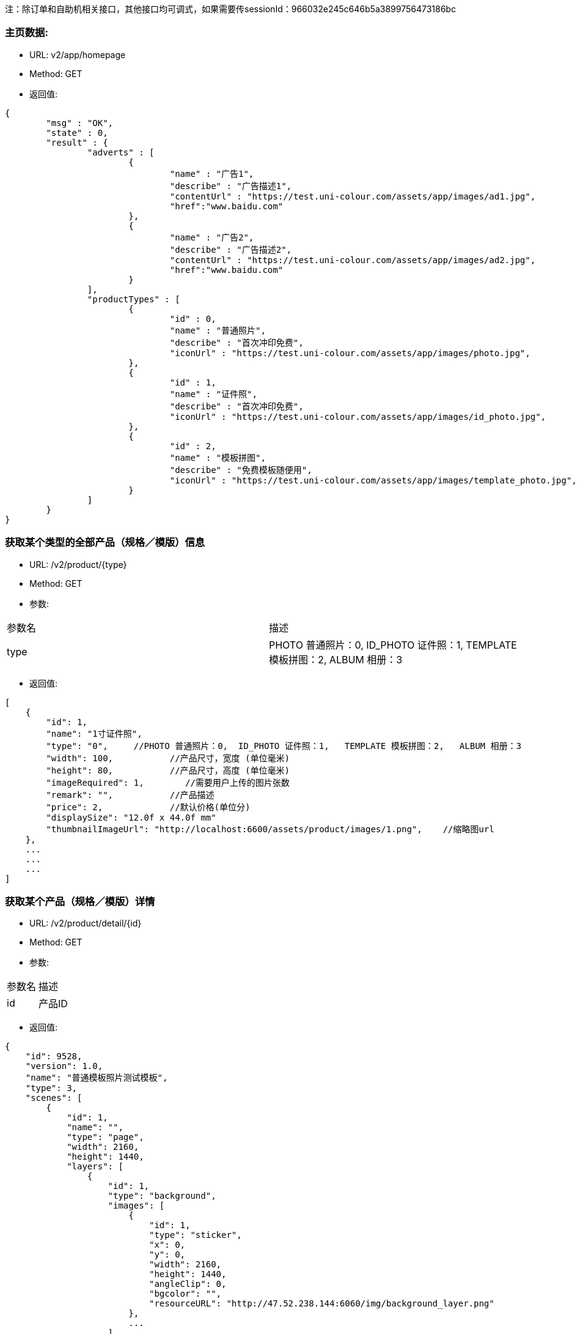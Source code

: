 注：除订单和自助机相关接口，其他接口均可调式，如果需要传sessionId：966032e245c646b5a3899756473186bc

=== 主页数据:
- URL:  v2/app/homepage
- Method: GET
- 返回值:

----
{
        "msg" : "OK",
        "state" : 0,
        "result" : {
                "adverts" : [
                        {
                                "name" : "广告1",
                                "describe" : "广告描述1",
                                "contentUrl" : "https://test.uni-colour.com/assets/app/images/ad1.jpg",
                                "href":"www.baidu.com"
                        },
                        {
                                "name" : "广告2",
                                "describe" : "广告描述2",
                                "contentUrl" : "https://test.uni-colour.com/assets/app/images/ad2.jpg",
                                "href":"www.baidu.com"
                        }
                ],
                "productTypes" : [
                        {
                                "id" : 0,
                                "name" : "普通照片",
                                "describe" : "首次冲印免费",
                                "iconUrl" : "https://test.uni-colour.com/assets/app/images/photo.jpg",
                        },
                        {
                                "id" : 1,
                                "name" : "证件照",
                                "describe" : "首次冲印免费",
                                "iconUrl" : "https://test.uni-colour.com/assets/app/images/id_photo.jpg",
                        },
                        {
                                "id" : 2,
                                "name" : "模板拼图",
                                "describe" : "免费模板随便用",
                                "iconUrl" : "https://test.uni-colour.com/assets/app/images/template_photo.jpg",
                        }
                ]
        }
}

----

=== 获取某个类型的全部产品（规格／模版）信息
- URL:  /v2/product/{type}
- Method: GET
- 参数:
|==========================================================
|参数名           |描述
|type   |PHOTO 普通照片：0,  ID_PHOTO 证件照：1,   TEMPLATE 模板拼图：2,   ALBUM 相册：3
|==========================================================

- 返回值:
----
[
    {
        "id": 1,
        "name": "1寸证件照",
        "type": "0",     //PHOTO 普通照片：0,  ID_PHOTO 证件照：1,   TEMPLATE 模板拼图：2,   ALBUM 相册：3
        "width": 100,           //产品尺寸，宽度 (单位毫米)
        "height": 80,           //产品尺寸，高度 (单位毫米)
        "imageRequired": 1,        //需要用户上传的图片张数
        "remark": "",           //产品描述
        "price": 2,             //默认价格(单位分)
        "displaySize": "12.0f x 44.0f mm"
        "thumbnailImageUrl": "http://localhost:6600/assets/product/images/1.png",    //缩略图url
    },
    ...
    ...
    ...
]

----

=== 获取某个产品（规格／模版）详情
- URL:  /v2/product/detail/{id}
- Method: GET
- 参数:
|==========================================================
|参数名           |描述
|id   |产品ID
|==========================================================

- 返回值:
----
{
    "id": 9528,
    "version": 1.0,
    "name": "普通模板照片测试模板",
    "type": 3,
    "scenes": [
        {
            "id": 1,
            "name": "",
            "type": "page",
            "width": 2160,
            "height": 1440,
            "layers": [
                {
                    "id": 1,
                    "type": "background",
                    "images": [
                        {
                            "id": 1,
                            "type": "sticker",
                            "x": 0,
                            "y": 0,
                            "width": 2160,
                            "height": 1440,
                            "angleClip": 0,
                            "bgcolor": "",
                            "resourceURL": "http://47.52.238.144:6060/img/background_layer.png"
                        },
                        ...
                    ]
                },
                ...
            ]
        }
    ]
}

----



=== 根据二维码查找自助机


- URL: /v2/printStation/findByQrCode
- Method: GET
- 参数:
|==========================================================
|参数名       |描述
|qrCode      |小程序扫到的自助机二维码
|==========================================================

- 返回值:

----

        {
				"state" : 0,
				"msg" : null,
                "result": {
                      "id": 1,
                      "address": "北京市海淀区大柳树路17号富海中心2号富海大厦509",
                      "wxQrCode": "https://test.uni-colour.com/printStation/1",
                      "longitude": 116.33511,         //自助机位置经度
                      "latitude": 39.95392,           //自助机位置维度
                      "positionId": xx,               //店面id
                      "companyId": xx,                //投放商id
                      "status": x,                    //状态 (0: 正常, 1: 离线, 2: 故障, 3: 打印耗材用完)
                      "products": [
                              {
                                  "id": 1,                //产品ID
                                  "name": "1寸照片",
                                  "type": 1,              //产品类型 0: 普通照片, 1: 证件照, 2: 模板拼图
                                  "price": 1            //价格 (分)
                              }
                              ...
                          ]
                }
        }

----


=== 获取最近的自助机
- URL:  /v2/printStation/nearest
- Method: GET
- 参数:
|==========================================================
|参数名      |描述
|longitude  |位置精度(double)
|latitude   |位置纬度(double)
|==========================================================

- 返回值:
----
        {
				"state" : 0,
				"msg" : null,
                "result": {
                    "id": x,
                    "name": "xxx",
                    "address": "xxxxx",
                    "longitude": xxxxx,
                    "latitude": xxxx,
                    "positionId": xx,               //店面id
                    "companyId": xx,                //投放商id
                    "transportation": "xxxxxxxxxxxxxxxxxxxxxxxxxxxxxxxxxxxxxxxxxxxxx",  //交通信息
                    "distance": xxx,              //距离指定经纬度的距离，单位米
                    "images" : [
                        "https://xxx.xxxxxxxxxxxxxxxx",
                        "https://xxx.xxxxxxxxxxxxxxxx",
                        "https://xxx.xxxxxxxxxxxxxxxx"
                    ]
                }
        }
----

==== 返回用户优惠券列表
- URL: /v2/coupons
- Method: Get
- 参数:
|==========================================================
|参数名         |描述
|sessionId      |登录返回的sessionId
|==========================================================

- 返回值:

----
           {
                "state" : 0,
                "msg" : null,
                "result": [
                    {
                        "id": 1,                 //优惠券id
                        "name": "xxxxxxxxxx",    //名称
                        "code": "xxxxxxx"        //编码
                        "begin": "yyyy-MM-dd HH",  //生效日期时间，精确到小时
                        "expire": "yyyy-MM-dd HH", //失效日期时间，精确到小时
                        "minExpense": 1000,             //使用优惠券所需要的最小金额（分）
                        "discount": 200,                 //折扣金额（分）
                        "isValid": 1              //1:可用；2：不可用
                    },
                    ...
               ]
           }
----

==== 返回用户该比订单可用优惠券列表
- URL: /v2/coupons/order
- Method: GET
- 参数:
|==========================================================
|参数名         |描述
|sessionId      |登录返回的sessionId
|printStationId |自助机id
|productId |产品id
|totalFee |订单金额
|==========================================================

- 返回值:

----
           {
                "state" : 0,
                "msg" : null,
                "result": [
                    {
                        "id": 1,                 //优惠券id
                        "name": "xxxxxxxxxx",    //名称
                        "code": "xxxxxxx"        //编码
                        "begin": "yyyy-MM-dd HH",  //生效日期时间，精确到小时
                        "expire": "yyyy-MM-dd HH", //失效日期时间，精确到小时
                        "minExpense": 1000,             //使用优惠券所需要的最小金额（分）
                        "discount": 200,                 //折扣金额（分）
                        "isValid": 1              //1:可用；2：不可用
                    },
                    ...
               ]
           }
----


==== 用户领取优惠券
- URL: /v2/user/claimCoupon
- Method: POST
- 参数:
|==========================================================
|参数名         |描述
|sessionId      |登录返回的sessionId
|couponCode     |优惠券代码
|==========================================================

- 返回值:

----
           {
                "state" : 0,
                "msg" : null,
                "result": {
                    "id": 1,                 //优惠券id
                    "name": "xxxxxxxxxx",    //名称
                    "code": "xxxxxxx"        //编码
                    "begin": "yyyy-MM-dd HH",  //生效日期时间，精确到小时
                    "expire": "yyyy-MM-dd HH", //失效日期时间，精确到小时
                    "minExpense": 1000,             //使用优惠券所需要的最小金额（分）
                    "discount": 200,                 //折扣金额（分）
                }
           }
----


==== 创建订单:
- URL: /v2/order/create
- Method: POST
- RequestBody:

----
		{
		  "sessionId" : "xxxxxxxxx",
		  "printStationId" : xx,        //自助机id
		  "orderItems" : [
			{
				"productId" : xx,       //产品id
				"productVersion" : "xx.xx",  //产品版本号
				"copies": xx            //打印份数 (>=1)
			},
			{
			    "productId" : xx,
			    "productVersion" : "xx.xx",
			    "copies": xx
			},
			{
			    "productId" : xx,
			    "productVersion" : "xx.xx",
			    "copies": xx
			}
			...
		  ],
		  "couponId": 0,              //优惠券id (0表示不使用优惠券)
		  "addressId":823
		}
----

- 返回:

----
	{
        "state" : 0,
        "msg" : null,
		"result":{
		    "orderId": x,         //订单id
            "orderNo": "xxxxxxxxx",    //订单编号
            "wxPayParams": {
                "timeStamp" : "1499865120",
                "nonceStr": "asdfasdfasdfas",
                "pkg": "prepay_id=wx23423452345dfgl",
                "paySign" : "6354ldgsgadfas"
            },
            "totalFee": xxx,     //总价, 单位为分
            "discount": xxx,      //折扣, 单位为分,  总价-折扣+邮费 为用户应支付的价格
            "postage": xxx,       //邮费, 单位为分
            "orderItems" {                 //和请求中的 orderItems 对应
                {
                    "id": xx,              //订单项id
                    "productId" : xx       //产品id
                },
                {
                    "id": xx,
                    "productId" : xx
                },
                ...
            }
		}
	}
----

==== 支付订单:
- URL: /v2/order/pay
- Method: POST
- RequestBody:

----
		{
		  "sessionId" : "xxxxxxxxx",
		  "orderId" : 123
		}
----

- 返回:

----
	{
        "state" : 0,
        "msg" : null,
		"result":{
		    "orderId": x,         //订单id
            "orderNo": "xxxxxxxxx",    //订单编号
            "wxPayParams": {
                "timeStamp" : "1499865120",
                "nonceStr": "asdfasdfasdfas",
                "pkg": "prepay_id=wx23423452345dfgl",
                "paySign" : "6354ldgsgadfas"
            },
            "totalFee": xxx,     //总价, 单位为分
            "discount": xxx,      //折扣, 单位为分,  总价-折扣+邮费 为用户应支付的价格
            "postage": xxx,       //邮费, 单位为分
            "orderItems" {                 //和请求中的 orderItems 对应
                {
                    "id": xx,              //订单项id
                    "productId" : xx       //产品id
                },
                {
                    "id": xx,
                    "productId" : xx
                },
                ...
            }
		}
	}
----

==== 取消订单:
- URL: /v2/order/cancel
- Method: POST
- 参数:
|==========================================================
|参数名         |描述
|sessionId      |登录返回的sessionId
|orderId   |创建订单接口返回的订单id
|==========================================================

- 返回:

----
        {
            "state" : 0,
            "msg" : null
    	}
----

==== 上传订单图片文件:
- URL: /v2/order/image
- Method: POST
- content-type:  multipart/form-data
- 参数:
|==========================================================
|参数名         |描述
|sessionId     |登录返回的sessionId
|orderItemId   |创建订单接口返回的订单项id
|name          |图片名称
|image         |图片文件内容
|==========================================================

- 返回值:

----
           {
                "state" : 0,
                "msg" : null,
                "allImagesUploaded": true    //true表示整个订单所有的用户图片都已经上传完成, false 表示还有未上传的用户图片文件
           }
----

==== 查询订单图片状态:
- URL: /v2/order/status
- Method: GET
- 参数:
|==========================================================
|参数名         |描述
|sessionId      |登录返回的sessionId
|orderId   |创建订单接口返回的订单id
|==========================================================

- 返回:

----
        {
            "state" : 0,
            "msg" : null,
            "result"{
                "orderItems": [
                    {
                        "images": [
                            { "status": 1 }    //图片状态,  1: 已上传,   2: 已下载到自助机,   3: 已处理,   4: 已打印
                        ]
                    },
                    {
                        "images": [
                            { "status": 2 }
                        ]
                    }
                    ...
                ]
            }
    	}
----

=== 微信用户登录:
- URL: /api/user/login
- Method: POST
- 参数:
|==========================================================
|参数名       |描述
|code         |小程序调用 wx.login 获得的登录凭证
|==========================================================

- 返回值:
----
    {
        "errcode": 0,
		"errmsg": null,
		"sessionId": "c96aa7ff47c941b881ba068faf7b617c"
	}
----


=== 微信用户信息注册:
- URL: /api/user/reg
- Method: POST
- RequestBody:
----
		{
		    "sessionId" : "xxxxxxxxxx",
			"nickName" : "xxxx",
			"avatarUrl" : "xxxx",
			"language" : "zh_CN",
			"gender" : x,
			"province" : "xxxx",
			"city" : "xxxx"
			"country" : "xxxx"
		}
----

- 返回值:
----
    {
        "errcode" : 0,
        "errmsg" : null
    }
----

==== 获取个人中心信息:
- URL: /v2/user/info
- Method: GET
- 参数:
|==========================================================
|参数名         |描述
|sessionId      |登录返回的sessionId eg:966032e245c646b5a3899756473186bc
|==========================================================

- 返回:

----
        {
            "state" : 0,
            "msg" : null,
            "result"{
                "nickName":"",
                "imageUrl":"",
                "unPayCount":12,
                "handlingCount":3
            }
    	}
----


==== 获取订单列表:
- URL: /v2/order/list
- Method: GET
- 参数:
|==========================================================
|参数名         |描述
|sessionId      |登录返回的sessionId
|==========================================================

- 返回:

----
        {
            "state" : 0,
            "msg" : null,
            "result"{
                 "orderList": [
                        {
                           "orderId":321,
                           "orderNo":"",
                            "companyId":xx,
                            "printStationId":xx,
                            "createTime":"",
                            "payTime":"",
                            "totalFee":xx,
                            "updateTime":"",
                            "name":产品名称,
                            "count":10,  //张数
                            "productType":0,
                            "productTypeStr":"普通照片",
                            "productImgUrl":"xxx",   //产品的缩略图
                            "printType":0     //0：现场取片；1：邮寄配送
                            .
                            .
                        }
                        ...
                                ]
            }
    	}
----



==== 获取订单详情:
- URL: /v2/order
- Method: GET
- 参数:
|==========================================================
|参数名         |描述
|sessionId      |登录返回的sessionId
|orderId      |订单ID
|==========================================================

- 返回:

----
        {
            "state" : 0,
            "msg" : null,
            "result"{
                           "orderId":321,
                           "orderNo":"",
                            "companyId":xx,
                            "printStationId":xx,
                            "createTime":"",
                            "payTime":"",
                            "totalFee":xx,
                            "updateTime":"",
                            "name":产品名称,
                            "count":10,  //张数
                            "productType":0,
                            "productTypeStr":"普通照片",
                            "productImgUrl":"xxx",   //产品的缩略图
                            "printType":0     //0：现场取片；1：邮寄配送
                            .
            }
    	}
----



==== 新增地址:
- URL: /v2/user/address
- Method: POST
- 参数:
|==========================================================
|参数名         |描述
|sessionId      |登录返回的sessionId
|province       |省
|city           |市
|area           |地区
|address        |详细地址
|phoneNum       |联系人电话
|name           |联系人姓名
|default        |默认地址（是：1；不是：0）
|==========================================================

- 返回:

----
        {
            "state" : 0,
            "msg" : null
    	}
----

==== 获取用户地址列表:
- URL: /v2/user/address
- Method: GET
- 参数:
|==========================================================
|参数名         |描述
|sessionId      |登录返回的sessionId
|==========================================================

- 返回:

----
        {
            "state" : 0,
            "msg" : null,
            "result"{
                 "addressList": [
                        {
                            "id":321,
                            "default":1,
                            "province":"",              //省
                            "city":"",                  //市
                            "area":"",                  //区
                            "address":"",               //详细地址
                            "phoneNum":"",               //联系电话
                            "name":""                   //联系人姓名
                        }
                        ...
                                ]
            }
    	}
----



==== 消息中心列表:
- URL: /v2/user/notice
- Method: GET
- 参数:
|==========================================================
|参数名         |描述
|sessionId      |登录返回的sessionId
|==========================================================

- 返回:

----
        {
            "state": 0,
            "msg": null,
            "result": [
                {
                    "title": "通知",
                    "id": 312,
                    "context": "内容",
                    "sendTime": xxx,
                    "imageUrl": "",
                },
                {
                    "title": 通知,
                    "id": 315,
                    "context": "内容",
                    "sendTime": xxx,
                    "imageUrl": "",
                }
            ]
        }
----